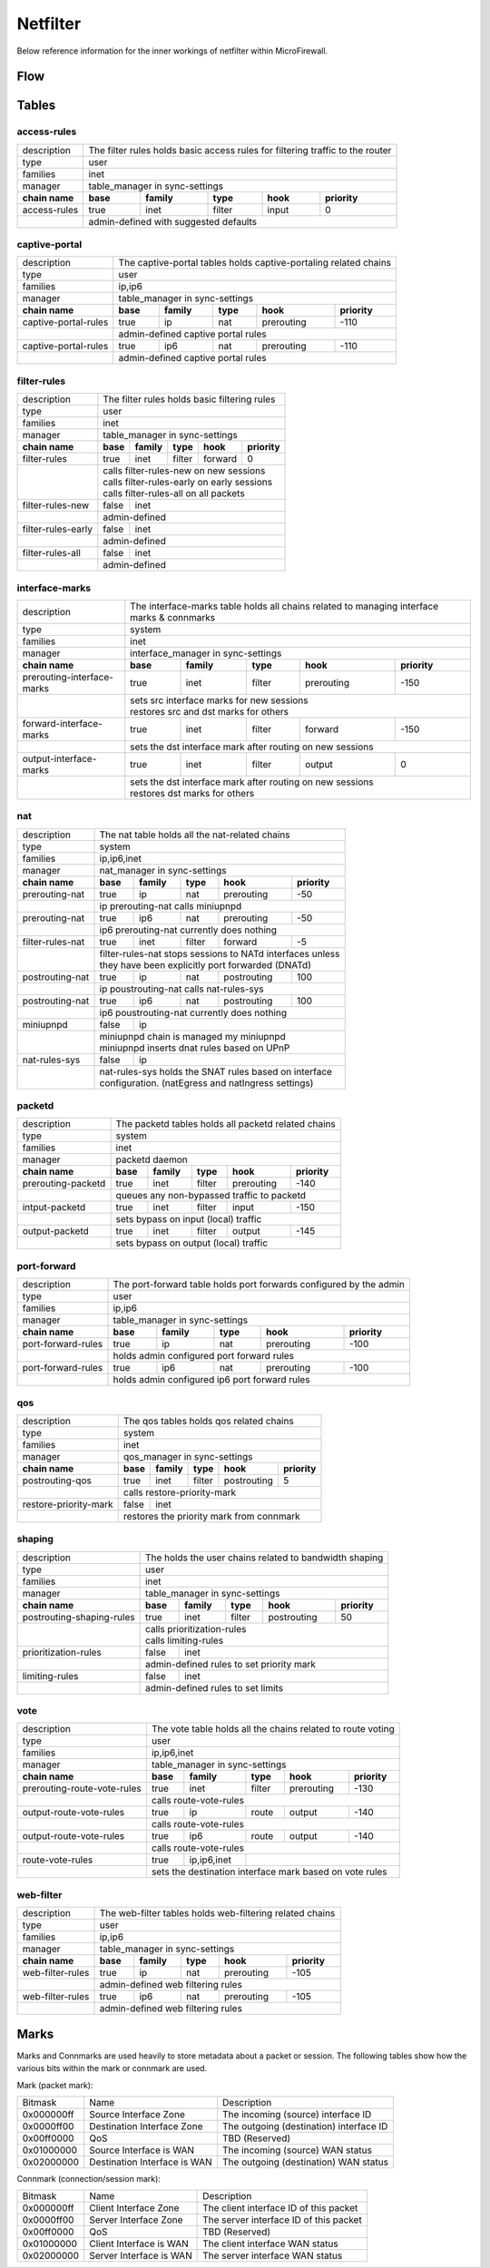 Netfilter
=========

Below reference information for the inner workings of netfilter within MicroFirewall.


Flow
----

.. image:: mfw-flow.png
    :scale: 40%

Tables
------

access-rules
~~~~~~~~~~~~

+-------------+-------------+---------------+----------+------------+----------+------------+---------------+
| description | The filter rules holds basic access rules for filtering traffic to the router               |
+-------------+-------------+---------------+----------+------------+----------+------------+---------------+
| type        | user                                                                                        |
+-------------+-------------+---------------+----------+------------+----------+------------+---------------+
| families    | inet                                                                                        |
+-------------+-------------+---------------+----------+------------+----------+------------+---------------+
| manager     | table_manager in sync-settings                                                              |
+-------------+-------------+---------------+----------+------------+----------+------------+---------------+
|               **chain name**              | **base** | **family** | **type** | **hook**   | **priority**  |
+-------------+-------------+---------------+----------+------------+----------+------------+---------------+
| access-rules                              | true     | inet       | filter   | input      | 0             |
+-------------+-------------+---------------+----------+------------+----------+------------+---------------+
|                                           | | admin-defined with suggested defaults                       |
+-------------+-------------+---------------+----------+------------+----------+------------+---------------+

captive-portal
~~~~~~~~~~~~~~

+-------------+-------------+---------------+----------+------------+----------+------------+---------------+
| description | The captive-portal tables holds captive-portaling related chains                            |
+-------------+-------------+---------------+----------+------------+----------+------------+---------------+
| type        | user                                                                                        |
+-------------+-------------+---------------+----------+------------+----------+------------+---------------+
| families    | ip,ip6                                                                                      |
+-------------+-------------+---------------+----------+------------+----------+------------+---------------+
| manager     | table_manager in sync-settings                                                              |
+-------------+-------------+---------------+----------+------------+----------+------------+---------------+
|               **chain name**              | **base** | **family** | **type** | **hook**   | **priority**  |
+-------------+-------------+---------------+----------+------------+----------+------------+---------------+
| captive-portal-rules                      | true     | ip         | nat      | prerouting | -110          |
+-------------+-------------+---------------+----------+------------+----------+------------+---------------+
|                                           | | admin-defined captive portal rules                          |
+-------------+-------------+---------------+----------+------------+----------+------------+---------------+
| captive-portal-rules                      | true     | ip6        | nat      | prerouting | -110          |
+-------------+-------------+---------------+----------+------------+----------+------------+---------------+
|                                           | | admin-defined captive portal rules                          |
+-------------+-------------+---------------+----------+------------+----------+------------+---------------+

filter-rules
~~~~~~~~~~~~

+-------------+-------------+---------------+----------+------------+----------+------------+---------------+
| description | The filter rules holds basic filtering rules                                                |
+-------------+-------------+---------------+----------+------------+----------+------------+---------------+
| type        | user                                                                                        |
+-------------+-------------+---------------+----------+------------+----------+------------+---------------+
| families    | inet                                                                                        |
+-------------+-------------+---------------+----------+------------+----------+------------+---------------+
| manager     | table_manager in sync-settings                                                              |
+-------------+-------------+---------------+----------+------------+----------+------------+---------------+
|               **chain name**              | **base** | **family** | **type** | **hook**   | **priority**  |
+-------------+-------------+---------------+----------+------------+----------+------------+---------------+
| filter-rules                              | true     | inet       | filter   | forward    | 0             |
+-------------+-------------+---------------+----------+------------+----------+------------+---------------+
|                                           | | calls filter-rules-new on new sessions                      |
|                                           | | calls filter-rules-early on early sessions                  |
|                                           | | calls filter-rules-all on all packets                       |
+-------------+-------------+---------------+----------+------------+----------+------------+---------------+
| filter-rules-new                          | false    | inet                                               |
+-------------+-------------+---------------+----------+------------+----------+------------+---------------+
|                                           | | admin-defined                                               |
+-------------+-------------+---------------+----------+------------+----------+------------+---------------+
| filter-rules-early                        | false    | inet                                               |
+-------------+-------------+---------------+----------+------------+----------+------------+---------------+
|                                           | | admin-defined                                               |
+-------------+-------------+---------------+----------+------------+----------+------------+---------------+
| filter-rules-all                          | false    | inet                                               |
+-------------+-------------+---------------+----------+------------+----------+------------+---------------+
|                                           | | admin-defined                                               |
+-------------+-------------+---------------+----------+------------+----------+------------+---------------+

interface-marks
~~~~~~~~~~~~~~~

+-------------+-------------+---------------+----------+------------+----------+------------+---------------+
| description | The interface-marks table holds all chains related to managing interface marks & connmarks  |
+-------------+-------------+---------------+----------+------------+----------+------------+---------------+
| type        | system                                                                                      |
+-------------+-------------+---------------+----------+------------+----------+------------+---------------+
| families    | inet                                                                                        |
+-------------+-------------+---------------+----------+------------+----------+------------+---------------+
| manager     | interface_manager in sync-settings                                                          |
+-------------+-------------+---------------+----------+------------+----------+------------+---------------+
|               **chain name**              | **base** | **family** | **type** | **hook**   | **priority**  |
+-------------+-------------+---------------+----------+------------+----------+------------+---------------+
|               prerouting-interface-marks  | true     | inet       | filter   | prerouting | -150          |
+-------------+-------------+---------------+----------+------------+----------+------------+---------------+
|                                           | | sets src interface marks for new sessions                   |
|                                           | | restores src and dst marks for others                       |
+-------------+-------------+---------------+----------+------------+----------+------------+---------------+
|               forward-interface-marks     | true     | inet       | filter   | forward    | -150          |
+-------------+-------------+---------------+----------+------------+----------+------------+---------------+
|                                           | | sets the dst interface mark after routing on new sessions   |
+-------------+-------------+---------------+----------+------------+----------+------------+---------------+
|               output-interface-marks      | true     | inet       | filter   | output     | 0             |
+-------------+-------------+---------------+----------+------------+----------+------------+---------------+
|                                           | | sets the dst interface mark after routing on new sessions   |
|                                           | | restores dst marks for others                               |
+-------------+-------------+---------------+----------+------------+----------+------------+---------------+

nat
~~~
+-------------+-------------+---------------+----------+------------+----------+------------+---------------+
| description | The nat table holds all the nat-related chains                                              |
+-------------+-------------+---------------+----------+------------+----------+------------+---------------+
| type        | system                                                                                      |
+-------------+-------------+---------------+----------+------------+----------+------------+---------------+
| families    | ip,ip6,inet                                                                                 |
+-------------+-------------+---------------+----------+------------+----------+------------+---------------+
| manager     | nat_manager in sync-settings                                                                |
+-------------+-------------+---------------+----------+------------+----------+------------+---------------+
|               **chain name**              | **base** | **family** | **type** | **hook**   | **priority**  |
+-------------+-------------+---------------+----------+------------+----------+------------+---------------+
|                prerouting-nat             | true     | ip         | nat      | prerouting | -50           |
+-------------+-------------+---------------+----------+------------+----------+------------+---------------+
|                                           | | ip prerouting-nat calls miniupnpd                           |
+-------------+-------------+---------------+----------+------------+----------+------------+---------------+
|                prerouting-nat             | true     | ip6        | nat      | prerouting | -50           |
+-------------+-------------+---------------+----------+------------+----------+------------+---------------+
|                                           | | ip6 prerouting-nat currently does nothing                   |
+-------------+-------------+---------------+----------+------------+----------+------------+---------------+
|                filter-rules-nat           | true     | inet       | filter   | forward    | -5            |
+-------------+-------------+---------------+----------+------------+----------+------------+---------------+
|                                           | | filter-rules-nat stops sessions to NATd interfaces unless   |
|                                           | | they have been explicitly port forwarded (DNATd)            |
+-------------+-------------+---------------+----------+------------+----------+------------+---------------+
|                postrouting-nat            | true     | ip         | nat      | postrouting| 100           |
+-------------+-------------+---------------+----------+------------+----------+------------+---------------+
|                                           | | ip poustrouting-nat calls nat-rules-sys                     |
+-------------+-------------+---------------+----------+------------+----------+------------+---------------+
|                postrouting-nat            | true     | ip6        | nat      | postrouting| 100           |
+-------------+-------------+---------------+----------+------------+----------+------------+---------------+
|                                           | | ip6 poustrouting-nat currently does nothing                 |
+-------------+-------------+---------------+----------+------------+----------+------------+---------------+
|                miniupnpd                  | false    | ip                                                 |
+-------------+-------------+---------------+----------+------------+----------+------------+---------------+
|                                           | | miniupnpd chain is managed my miniupnpd                     |
|                                           | | miniupnpd inserts dnat rules based on UPnP                  |
+-------------+-------------+---------------+----------+------------+----------+------------+---------------+
|                nat-rules-sys              | false    | ip                                                 |
+-------------+-------------+---------------+----------+------------+----------+------------+---------------+
|                                           | | nat-rules-sys holds the SNAT rules based on interface       |
|                                           | | configuration. (natEgress and natIngress settings)          |
+-------------+-------------+---------------+----------+------------+----------+------------+---------------+

packetd
~~~~~~~

+-------------+-------------+---------------+----------+------------+----------+------------+---------------+
| description | The packetd tables holds all packetd related chains                                         |
+-------------+-------------+---------------+----------+------------+----------+------------+---------------+
| type        | system                                                                                      |
+-------------+-------------+---------------+----------+------------+----------+------------+---------------+
| families    | inet                                                                                        |
+-------------+-------------+---------------+----------+------------+----------+------------+---------------+
| manager     | packetd daemon                                                                              |
+-------------+-------------+---------------+----------+------------+----------+------------+---------------+
|               **chain name**              | **base** | **family** | **type** | **hook**   | **priority**  |
+-------------+-------------+---------------+----------+------------+----------+------------+---------------+
|               prerouting-packetd          | true     | inet       | filter   | prerouting | -140          |
+-------------+-------------+---------------+----------+------------+----------+------------+---------------+
|                                           | | queues any non-bypassed traffic to packetd                  |
+-------------+-------------+---------------+----------+------------+----------+------------+---------------+
|               intput-packetd              | true     | inet       | filter   | input      | -150          |
+-------------+-------------+---------------+----------+------------+----------+------------+---------------+
|                                           | | sets bypass on input (local) traffic                        |
+-------------+-------------+---------------+----------+------------+----------+------------+---------------+
|               output-packetd              | true     | inet       | filter   | output     | -145          |
+-------------+-------------+---------------+----------+------------+----------+------------+---------------+
|                                           | | sets bypass on output (local) traffic                       |
+-------------+-------------+---------------+----------+------------+----------+------------+---------------+

port-forward
~~~~~~~~~~~~

+-------------+-------------+---------------+----------+------------+----------+------------+---------------+
| description | The port-forward table holds port forwards configured by the admin                          |
+-------------+-------------+---------------+----------+------------+----------+------------+---------------+
| type        | user                                                                                        |
+-------------+-------------+---------------+----------+------------+----------+------------+---------------+
| families    | ip,ip6                                                                                      |
+-------------+-------------+---------------+----------+------------+----------+------------+---------------+
| manager     | table_manager in sync-settings                                                              |
+-------------+-------------+---------------+----------+------------+----------+------------+---------------+
|               **chain name**              | **base** | **family** | **type** | **hook**   | **priority**  |
+-------------+-------------+---------------+----------+------------+----------+------------+---------------+
|               port-forward-rules          | true     | ip         | nat      | prerouting | -100          |
+-------------+-------------+---------------+----------+------------+----------+------------+---------------+
|                                           | | holds admin configured port forward rules                   |
+-------------+-------------+---------------+----------+------------+----------+------------+---------------+
|               port-forward-rules          | true     | ip6        | nat      | prerouting | -100          |
+-------------+-------------+---------------+----------+------------+----------+------------+---------------+
|                                           | | holds admin configured ip6 port forward rules               |
+-------------+-------------+---------------+----------+------------+----------+------------+---------------+

qos
~~~

+-------------+-------------+---------------+----------+------------+----------+------------+---------------+
| description | The qos tables holds qos related chains                                                     |
+-------------+-------------+---------------+----------+------------+----------+------------+---------------+
| type        | system                                                                                      |
+-------------+-------------+---------------+----------+------------+----------+------------+---------------+
| families    | inet                                                                                        |
+-------------+-------------+---------------+----------+------------+----------+------------+---------------+
| manager     | qos_manager in sync-settings                                                                |
+-------------+-------------+---------------+----------+------------+----------+------------+---------------+
|               **chain name**              | **base** | **family** | **type** | **hook**   | **priority**  |
+-------------+-------------+---------------+----------+------------+----------+------------+---------------+
| postrouting-qos                           | true     | inet       | filter   | postrouting| 5             |
+-------------+-------------+---------------+----------+------------+----------+------------+---------------+
|                                           | | calls restore-priority-mark                                 |
+-------------+-------------+---------------+----------+------------+----------+------------+---------------+
| restore-priority-mark                     | false    | inet                                               |
+-------------+-------------+---------------+----------+------------+----------+------------+---------------+
|                                           | | restores the priority mark from connmark                    |
+-------------+-------------+---------------+----------+------------+----------+------------+---------------+

shaping
~~~~~~~

+-------------+-------------+---------------+----------+------------+----------+------------+---------------+
| description | The holds the user chains related to bandwidth shaping                                      |
+-------------+-------------+---------------+----------+------------+----------+------------+---------------+
| type        | user                                                                                        |
+-------------+-------------+---------------+----------+------------+----------+------------+---------------+
| families    | inet                                                                                        |
+-------------+-------------+---------------+----------+------------+----------+------------+---------------+
| manager     | table_manager in sync-settings                                                              |
+-------------+-------------+---------------+----------+------------+----------+------------+---------------+
|               **chain name**              | **base** | **family** | **type** | **hook**   | **priority**  |
+-------------+-------------+---------------+----------+------------+----------+------------+---------------+
|               postrouting-shaping-rules   | true     | inet       | filter   | postrouting| 50            |
+-------------+-------------+---------------+----------+------------+----------+------------+---------------+
|                                           | | calls prioritization-rules                                  |
|                                           | | calls limiting-rules                                        |
+-------------+-------------+---------------+----------+------------+----------+------------+---------------+
|               prioritization-rules        | false    | inet                                               |
+-------------+-------------+---------------+----------+------------+----------+------------+---------------+
|                                           | | admin-defined rules to set priority mark                    |
+-------------+-------------+---------------+----------+------------+----------+------------+---------------+
|               limiting-rules              | false    | inet                                               |
+-------------+-------------+---------------+----------+------------+----------+------------+---------------+
|                                           | | admin-defined rules to set limits                           |
+-------------+-------------+---------------+----------+------------+----------+------------+---------------+

vote
~~~~

+-------------+-------------+---------------+----------+------------+----------+------------+---------------+
| description | The vote table holds all the chains related to route voting                                 |
+-------------+-------------+---------------+----------+------------+----------+------------+---------------+
| type        | user                                                                                        |
+-------------+-------------+---------------+----------+------------+----------+------------+---------------+
| families    | ip,ip6,inet                                                                                 |
+-------------+-------------+---------------+----------+------------+----------+------------+---------------+
| manager     | table_manager in sync-settings                                                              |
+-------------+-------------+---------------+----------+------------+----------+------------+---------------+
|               **chain name**              | **base** | **family** | **type** | **hook**   | **priority**  |
+-------------+-------------+---------------+----------+------------+----------+------------+---------------+
|               prerouting-route-vote-rules | true     | inet       | filter   | prerouting | -130          |
+-------------+-------------+---------------+----------+------------+----------+------------+---------------+
|                                           | | calls route-vote-rules                                      |
+-------------+-------------+---------------+----------+------------+----------+------------+---------------+
|               output-route-vote-rules     | true     | ip         | route    | output     | -140          |
+-------------+-------------+---------------+----------+------------+----------+------------+---------------+
|                                           | | calls route-vote-rules                                      |
+-------------+-------------+---------------+----------+------------+----------+------------+---------------+
|               output-route-vote-rules     | true     | ip6        | route    | output     | -140          |
+-------------+-------------+---------------+----------+------------+----------+------------+---------------+
|                                           | | calls route-vote-rules                                      |
+-------------+-------------+---------------+----------+------------+----------+------------+---------------+
|               route-vote-rules            | true     | ip,ip6,inet|                                       |
+-------------+-------------+---------------+----------+------------+----------+------------+---------------+
|                                           | | sets the destination interface mark based on vote rules     |
+-------------+-------------+---------------+----------+------------+----------+------------+---------------+

web-filter
~~~~~~~~~~

+-------------+-------------+---------------+----------+------------+----------+------------+---------------+
| description | The web-filter tables holds web-filtering related chains                                    |
+-------------+-------------+---------------+----------+------------+----------+------------+---------------+
| type        | user                                                                                        |
+-------------+-------------+---------------+----------+------------+----------+------------+---------------+
| families    | ip,ip6                                                                                      |
+-------------+-------------+---------------+----------+------------+----------+------------+---------------+
| manager     | table_manager in sync-settings                                                              |
+-------------+-------------+---------------+----------+------------+----------+------------+---------------+
|               **chain name**              | **base** | **family** | **type** | **hook**   | **priority**  |
+-------------+-------------+---------------+----------+------------+----------+------------+---------------+
| web-filter-rules                          | true     | ip         | nat      | prerouting | -105          |
+-------------+-------------+---------------+----------+------------+----------+------------+---------------+
|                                           | | admin-defined web filtering rules                           |
+-------------+-------------+---------------+----------+------------+----------+------------+---------------+
| web-filter-rules                          | true     | ip6        | nat      | prerouting | -105          |
+-------------+-------------+---------------+----------+------------+----------+------------+---------------+
|                                           | | admin-defined web filtering rules                           |
+-------------+-------------+---------------+----------+------------+----------+------------+---------------+


Marks
-----

Marks and Connmarks are used heavily to store metadata about a packet or session.
The following tables show how the various bits within the mark or connmark are used.

Mark (packet mark):

========== =============================== ===========
Bitmask    Name                            Description
---------- ------------------------------- -----------
0x000000ff Source Interface Zone           The incoming (source) interface ID
0x0000ff00 Destination Interface Zone      The outgoing (destination) interface ID
0x00ff0000 QoS                             TBD (Reserved)
0x01000000 Source Interface is WAN         The incoming (source) WAN status
0x02000000 Destination Interface is WAN    The outgoing (destination) WAN status
========== =============================== ===========

Connmark (connection/session mark):

========== =============================== ===========
Bitmask    Name                            Description
---------- ------------------------------- -----------
0x000000ff Client Interface Zone           The client interface ID of this packet
0x0000ff00 Server Interface Zone           The server interface ID of this packet
0x00ff0000 QoS                             TBD (Reserved)
0x01000000 Client Interface is WAN         The client interface WAN status
0x02000000 Server Interface is WAN         The server interface WAN status
========== =============================== ===========

